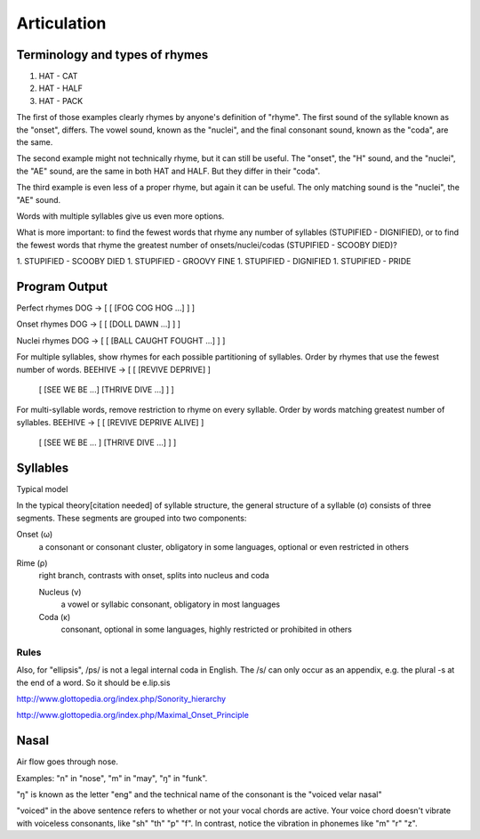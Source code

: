 ==============
 Articulation
==============

Terminology and types of rhymes
-------------------------------

1. HAT - CAT
2. HAT - HALF
3. HAT - PACK

The first of those examples clearly rhymes by anyone's definition of "rhyme". The first sound of the syllable known as the "onset", differs. The vowel sound, known as the "nuclei", and the final consonant sound, known as the "coda", are the same.

The second example might not technically rhyme, but it can still be useful. The "onset", the "H" sound, and the "nuclei", the "AE" sound, are the same in both HAT and HALF. But they differ in their "coda".

The third example is even less of a proper rhyme, but again it can be useful. The only matching sound is the "nuclei", the "AE" sound.

Words with multiple syllables give us even more options.

What is more important: to find the fewest words that rhyme any number of syllables (STUPIFIED - DIGNIFIED), or to find the fewest words that rhyme the greatest number of onsets/nuclei/codas (STUPIFIED - SCOOBY DIED)?

1. STUPIFIED - SCOOBY DIED
1. STUPIFIED - GROOVY FINE
1. STUPIFIED - DIGNIFIED
1. STUPIFIED - PRIDE

Program Output
--------------

Perfect rhymes
DOG     -> [ [ [FOG COG HOG ...] ] ]

Onset rhymes
DOG     -> [ [ [DOLL DAWN ...] ] ]

Nuclei rhymes
DOG     -> [ [ [BALL CAUGHT FOUGHT ...] ] ]

For multiple syllables, show rhymes for each possible partitioning of syllables.
Order by rhymes that use the fewest number of words.
BEEHIVE -> [ [ [REVIVE DEPRIVE] ]
             [ [SEE WE BE ...] [THRIVE DIVE ...] ] ]

For multi-syllable words, remove restriction to rhyme on every syllable.
Order by words matching greatest number of syllables.
BEEHIVE -> [ [ [REVIVE DEPRIVE ALIVE] ]
             [ [SEE WE BE ... ] [THRIVE DIVE ...] ] ]

Syllables
---------
Typical model

In the typical theory[citation needed] of syllable structure, the general structure of a syllable (σ) consists of three segments. These segments are grouped into two components:

Onset (ω)
    a consonant or consonant cluster, obligatory in some languages, optional or even restricted in others
Rime (ρ)
    right branch, contrasts with onset, splits into nucleus and coda

    Nucleus (ν)
        a vowel or syllabic consonant, obligatory in most languages
    Coda (κ)
        consonant, optional in some languages, highly restricted or prohibited in others

Rules
~~~~~

Also, for "ellipsis", /ps/ is not a legal internal coda in English. The /s/ can only occur as an appendix, e.g. the plural -s at the end of a word. So it should be e.lip.sis

http://www.glottopedia.org/index.php/Sonority_hierarchy

http://www.glottopedia.org/index.php/Maximal_Onset_Principle

Nasal
-----

Air flow goes through nose.

Examples: "n" in "nose", "m" in "may", "ŋ" in "funk".

"ŋ" is known as the letter "eng" and the technical name of the consonant is the "voiced velar nasal"

"voiced" in the above sentence refers to whether or not your vocal chords are active. Your voice chord doesn't vibrate with voiceless consonants, like "sh" "th" "p" "f". In contrast, notice the vibration in phonemes like "m" "r" "z".
